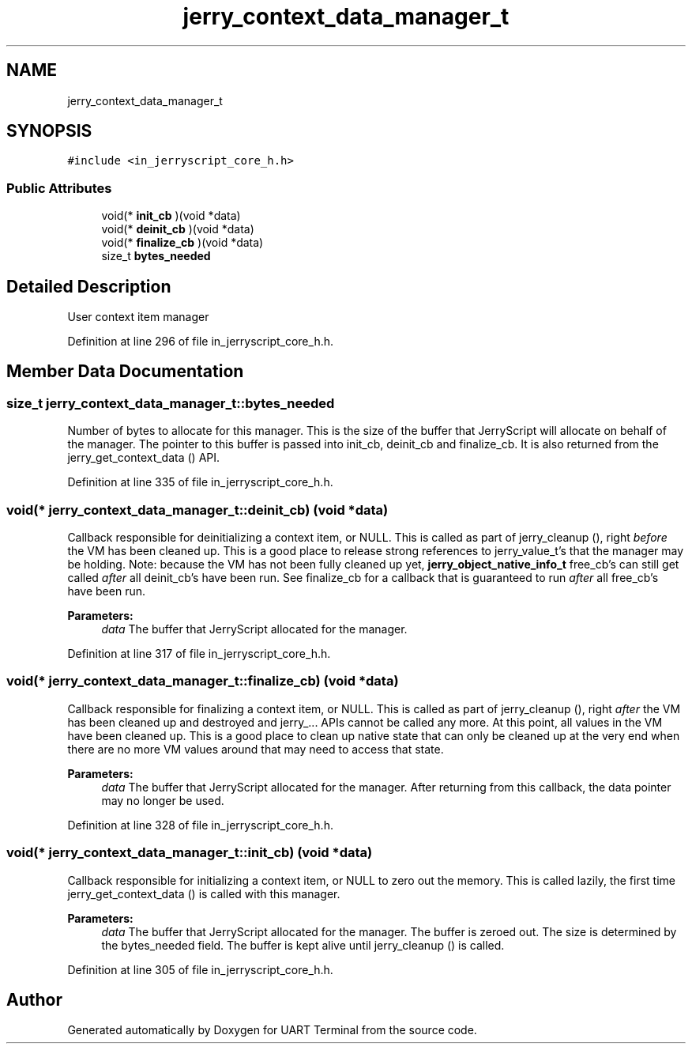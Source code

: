 .TH "jerry_context_data_manager_t" 3 "Sun Feb 16 2020" "Version V2.0" "UART Terminal" \" -*- nroff -*-
.ad l
.nh
.SH NAME
jerry_context_data_manager_t
.SH SYNOPSIS
.br
.PP
.PP
\fC#include <in_jerryscript_core_h\&.h>\fP
.SS "Public Attributes"

.in +1c
.ti -1c
.RI "void(* \fBinit_cb\fP )(void *data)"
.br
.ti -1c
.RI "void(* \fBdeinit_cb\fP )(void *data)"
.br
.ti -1c
.RI "void(* \fBfinalize_cb\fP )(void *data)"
.br
.ti -1c
.RI "size_t \fBbytes_needed\fP"
.br
.in -1c
.SH "Detailed Description"
.PP 
User context item manager 
.PP
Definition at line 296 of file in_jerryscript_core_h\&.h\&.
.SH "Member Data Documentation"
.PP 
.SS "size_t jerry_context_data_manager_t::bytes_needed"
Number of bytes to allocate for this manager\&. This is the size of the buffer that JerryScript will allocate on behalf of the manager\&. The pointer to this buffer is passed into init_cb, deinit_cb and finalize_cb\&. It is also returned from the jerry_get_context_data () API\&. 
.PP
Definition at line 335 of file in_jerryscript_core_h\&.h\&.
.SS "void(* jerry_context_data_manager_t::deinit_cb) (void *data)"
Callback responsible for deinitializing a context item, or NULL\&. This is called as part of jerry_cleanup (), right \fIbefore\fP the VM has been cleaned up\&. This is a good place to release strong references to jerry_value_t's that the manager may be holding\&. Note: because the VM has not been fully cleaned up yet, \fBjerry_object_native_info_t\fP free_cb's can still get called \fIafter\fP all deinit_cb's have been run\&. See finalize_cb for a callback that is guaranteed to run \fIafter\fP all free_cb's have been run\&.
.PP
\fBParameters:\fP
.RS 4
\fIdata\fP The buffer that JerryScript allocated for the manager\&. 
.RE
.PP

.PP
Definition at line 317 of file in_jerryscript_core_h\&.h\&.
.SS "void(* jerry_context_data_manager_t::finalize_cb) (void *data)"
Callback responsible for finalizing a context item, or NULL\&. This is called as part of jerry_cleanup (), right \fIafter\fP the VM has been cleaned up and destroyed and jerry_\&.\&.\&. APIs cannot be called any more\&. At this point, all values in the VM have been cleaned up\&. This is a good place to clean up native state that can only be cleaned up at the very end when there are no more VM values around that may need to access that state\&.
.PP
\fBParameters:\fP
.RS 4
\fIdata\fP The buffer that JerryScript allocated for the manager\&. After returning from this callback, the data pointer may no longer be used\&. 
.RE
.PP

.PP
Definition at line 328 of file in_jerryscript_core_h\&.h\&.
.SS "void(* jerry_context_data_manager_t::init_cb) (void *data)"
Callback responsible for initializing a context item, or NULL to zero out the memory\&. This is called lazily, the first time jerry_get_context_data () is called with this manager\&.
.PP
\fBParameters:\fP
.RS 4
\fIdata\fP The buffer that JerryScript allocated for the manager\&. The buffer is zeroed out\&. The size is determined by the bytes_needed field\&. The buffer is kept alive until jerry_cleanup () is called\&. 
.RE
.PP

.PP
Definition at line 305 of file in_jerryscript_core_h\&.h\&.

.SH "Author"
.PP 
Generated automatically by Doxygen for UART Terminal from the source code\&.
